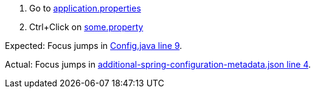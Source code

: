1. Go to https://github.com/vaa25/additional-spring-configuration-metadata-bug/blob/master/src/main/resources/application.properties[application.properties]
2. Ctrl+Click on https://github.com/vaa25/additional-spring-configuration-metadata-bug/blob/master/src/main/resources/application.properties#L1[some.property]

Expected: Focus jumps in https://github.com/vaa25/additional-spring-configuration-metadata-bug/blob/master/src/main/java/com/example/additionalspringconfigurationmetadatabug/Config.java#L9[Config.java line 9].

Actual: Focus jumps in https://github.com/vaa25/additional-spring-configuration-metadata-bug/blob/master/src/main/resources/META-INF/additional-spring-configuration-metadata.json#L4[additional-spring-configuration-metadata.json line 4].

